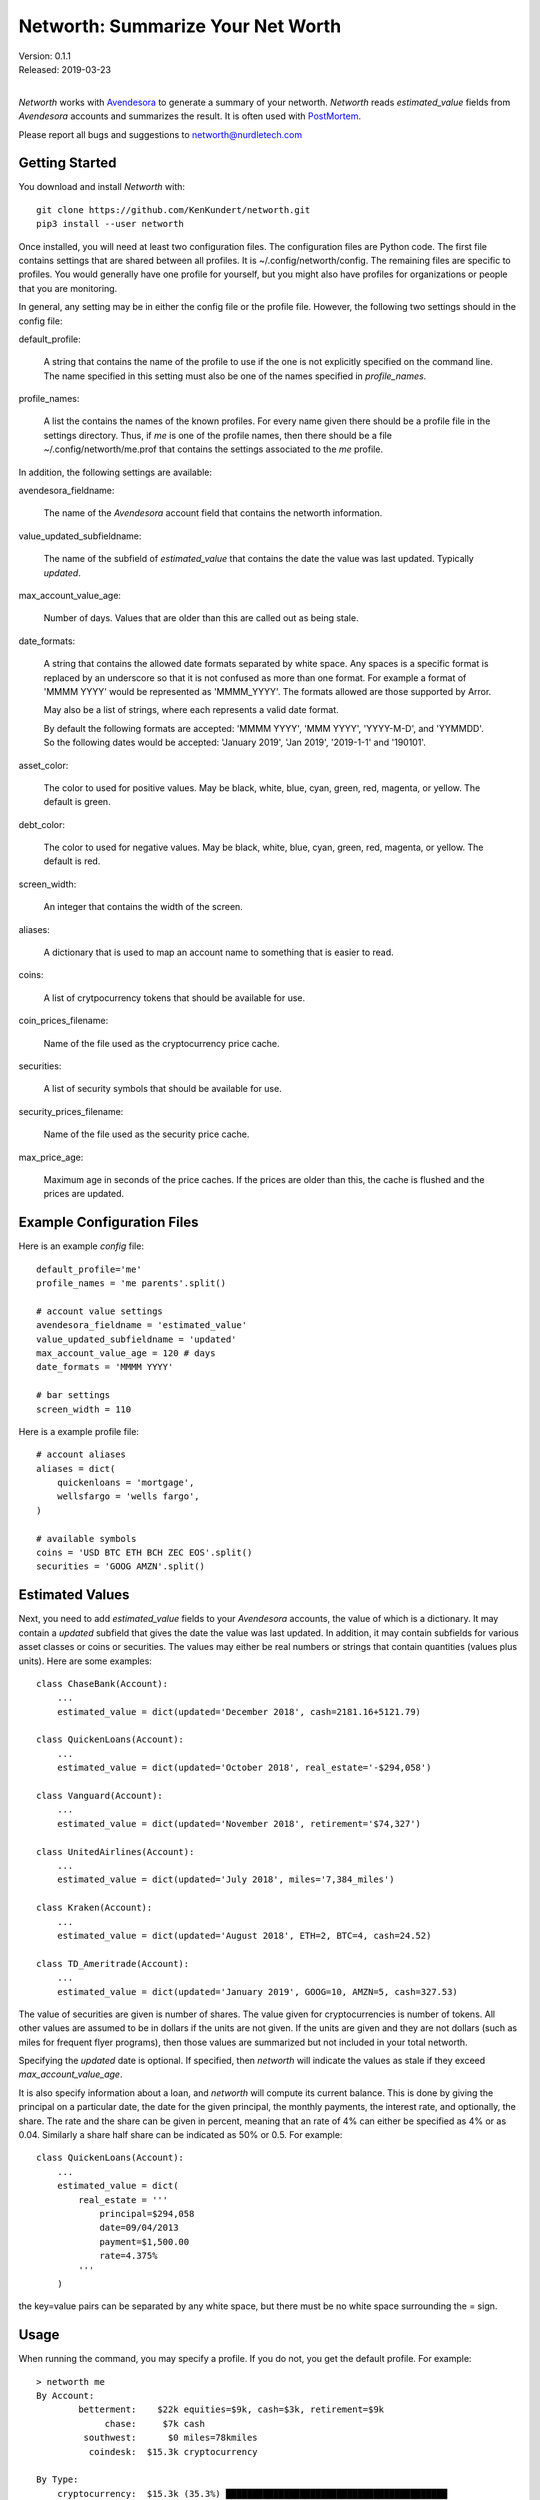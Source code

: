Networth: Summarize Your Net Worth
==================================

| Version: 0.1.1
| Released: 2019-03-23
|

*Networth* works with `Avendesora <https://avendesora.readthedocs.io>`_ to 
generate a summary of your networth. *Networth* reads *estimated_value* fields 
from *Avendesora* accounts and summarizes the result.  It is often used with 
`PostMortem <https://postmortem.readthedocs.io>`_.

Please report all bugs and suggestions to networth@nurdletech.com

Getting Started
---------------

You download and install *Networth* with::

    git clone https://github.com/KenKundert/networth.git
    pip3 install --user networth

Once installed, you will need at least two configuration files. The 
configuration files are Python code.  The first file contains settings that are 
shared between all profiles.  It is ~/.config/networth/config. The remaining 
files are specific to profiles.  You would generally have one profile for 
yourself, but you might also have profiles for organizations or people that you 
are monitoring.

In general, any setting may be in either the config file or the profile file.  
However, the following two settings should in the config file:

default_profile:

    A string that contains the name of the profile to use if the one is not 
    explicitly specified on the command line.  The name specified in this 
    setting must also be one of the names specified in *profile_names*.

profile_names:

    A list the contains the names of the known profiles.  For every name given 
    there should be a profile file in the settings directory. Thus, if *me* is 
    one of the profile names, then there should be a file 
    ~/.config/networth/me.prof that contains the settings associated to the *me* 
    profile.

In addition, the following settings are available:

avendesora_fieldname:

    The name of the *Avendesora* account field that contains the networth 
    information.

value_updated_subfieldname:

    The name of the subfield of *estimated_value* that contains the date the 
    value was last updated.  Typically *updated*.

max_account_value_age:

    Number of days. Values that are older than this are called out as being 
    stale.

date_formats:

    A string that contains the allowed date formats separated by white space.  
    Any spaces is a specific format is replaced by an underscore so that it is 
    not confused as more than one format. For example a format of 'MMMM YYYY' 
    would be represented as 'MMMM_YYYY'. The formats allowed are those supported 
    by Arror.

    May also be a list of strings, where each represents a valid date format.  

    By default the following formats are accepted: 'MMMM YYYY', 'MMM YYYY', 
    'YYYY-M-D', and 'YYMMDD'. So the following dates would be accepted: 'January 
    2019', 'Jan 2019', '2019-1-1' and '190101'.

asset_color:

    The color to used for positive values. May be black, white, blue, cyan, 
    green, red, magenta, or yellow. The default is green.

debt_color:

    The color to used for negative values. May be black, white, blue, cyan, 
    green, red, magenta, or yellow. The default is red.

screen_width:

    An integer that contains the width of the screen.

aliases:

    A dictionary that is used to map an account name to something that is easier 
    to read.

coins:

    A list of crytpocurrency tokens that should be available for use.

coin_prices_filename:

    Name of the file used as the cryptocurrency price cache.

securities:

    A list of security symbols that should be available for use.

security_prices_filename:

    Name of the file used as the security price cache.

max_price_age:

    Maximum age in seconds of the price caches. If the prices are older than 
    this, the cache is flushed and the prices are updated.


Example Configuration Files
---------------------------

Here is an example *config* file::

    default_profile='me'
    profile_names = 'me parents'.split()

    # account value settings
    avendesora_fieldname = 'estimated_value'
    value_updated_subfieldname = 'updated'
    max_account_value_age = 120 # days
    date_formats = 'MMMM YYYY'

    # bar settings
    screen_width = 110

Here is a example profile file::

    # account aliases
    aliases = dict(
        quickenloans = 'mortgage',
        wellsfargo = 'wells fargo',
    )

    # available symbols
    coins = 'USD BTC ETH BCH ZEC EOS'.split()
    securities = 'GOOG AMZN'.split()


Estimated Values
----------------

Next, you need to add *estimated_value* fields to your *Avendesora* accounts, 
the value of which is a dictionary. It may contain a *updated* subfield that 
gives the date the value was last updated.  In addition, it may contain 
subfields for various asset classes or coins or securities.  The values may 
either be real numbers or strings that contain quantities (values plus units).  
Here are some examples::

    class ChaseBank(Account):
        ...
        estimated_value = dict(updated='December 2018', cash=2181.16+5121.79)

    class QuickenLoans(Account):
        ...
        estimated_value = dict(updated='October 2018', real_estate='-$294,058')

    class Vanguard(Account):
        ...
        estimated_value = dict(updated='November 2018', retirement='$74,327')

    class UnitedAirlines(Account):
        ...
        estimated_value = dict(updated='July 2018', miles='7,384_miles')

    class Kraken(Account):
        ...
        estimated_value = dict(updated='August 2018', ETH=2, BTC=4, cash=24.52)

    class TD_Ameritrade(Account):
        ...
        estimated_value = dict(updated='January 2019', GOOG=10, AMZN=5, cash=327.53)

The value of securities are given is number of shares. The value given for 
cryptocurrencies is number of tokens. All other values are assumed to be in 
dollars if the units are not given. If the units are given and they are not 
dollars (such as miles for frequent flyer programs), then those values are 
summarized but not included in your total networth.

Specifying the *updated* date is optional. If specified, then *networth* will 
indicate the values as stale if they exceed *max_account_value_age*.

It is also specify information about a loan, and *networth* will compute its 
current balance.  This is done by giving the principal on a particular date, the 
date for the given principal, the monthly payments, the interest rate, and 
optionally, the share. The rate and the share can be given in percent, meaning 
that an rate of 4% can either be specified as 4% or as 0.04. Similarly a share 
half share can be indicated as 50% or 0.5.  For example::

    class QuickenLoans(Account):
        ...
        estimated_value = dict(
            real_estate = '''
                principal=$294,058
                date=09/04/2013
                payment=$1,500.00
                rate=4.375%
            '''
        )

the key=value pairs can be separated by any white space, but there must be no
white space surrounding the = sign.


Usage
-----

When running the command, you may specify a profile. If you do not, you get the 
default profile.  For example::

    > networth me
    By Account:
            betterment:    $22k equities=$9k, cash=$3k, retirement=$9k
                 chase:     $7k cash
             southwest:      $0 miles=78kmiles
              coindesk:  $15.3k cryptocurrency

    By Type:
        cryptocurrency:  $15.3k (35.3%) ██████████████████████████████████████████
                  cash:    $10k (23.1%) ███████████████████████████████
              equities:     $9k (20.8%) ███████████████████████████
            retirement:     $9k (20.8%) ███████████████████████████

                 TOTAL:  $43.3k (assets = $43.3k, debt = $0)

In this run, the values associated with the various asset classes (ex. equities, 
cash, retirement, etc.) are taken as is. As such, you must be diligent about 
keeping these values up to date, which is a manual operation. You might consider 
updating your *estimated values* every 3-6 months.  However the current prices 
for your configured securities and cryptocurrencies are downloaded and 
multiplied by the given number of shares or tokens to get the up-to-date values 
of your equities and cryptocurrency holdings. Thus you only need update them 
after a transaction. Finally, mortgage balances are also kept up to date. You 
only need update mortgages if you decide to change the payment amount in order 
to pay off the loan faster.


Releases
--------
**Latest Development Version**:
    | Version: 0.1.1
    | Released: 2019-03-23
    - Allow arbitrary date format in mortgages
    - Improve error reporting

**0.1 (2019-03-23)**:
    - Initial release
    - Add mortgage balance calculations

**0.0 (2019-01-31)**:
    - Initial version

